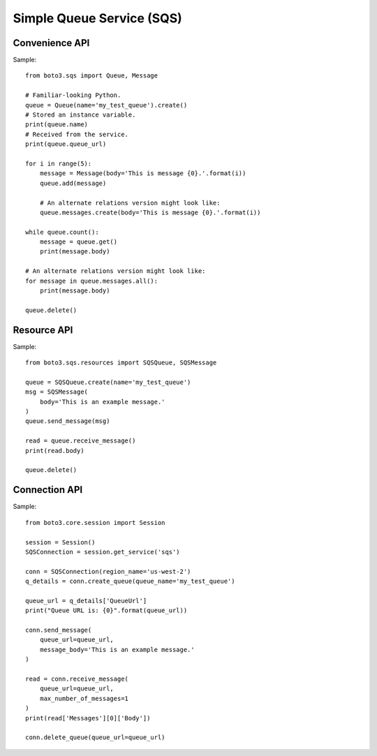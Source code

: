 ==========================
Simple Queue Service (SQS)
==========================


Convenience API
===============

Sample::

    from boto3.sqs import Queue, Message

    # Familiar-looking Python.
    queue = Queue(name='my_test_queue').create()
    # Stored an instance variable.
    print(queue.name)
    # Received from the service.
    print(queue.queue_url)

    for i in range(5):
        message = Message(body='This is message {0}.'.format(i))
        queue.add(message)

        # An alternate relations version might look like:
        queue.messages.create(body='This is message {0}.'.format(i))

    while queue.count():
        message = queue.get()
        print(message.body)

    # An alternate relations version might look like:
    for message in queue.messages.all():
        print(message.body)

    queue.delete()


Resource API
============

Sample::

    from boto3.sqs.resources import SQSQueue, SQSMessage

    queue = SQSQueue.create(name='my_test_queue')
    msg = SQSMessage(
        body='This is an example message.'
    )
    queue.send_message(msg)

    read = queue.receive_message()
    print(read.body)

    queue.delete()


Connection API
==============

Sample::

    from boto3.core.session import Session

    session = Session()
    SQSConnection = session.get_service('sqs')

    conn = SQSConnection(region_name='us-west-2')
    q_details = conn.create_queue(queue_name='my_test_queue')

    queue_url = q_details['QueueUrl']
    print("Queue URL is: {0}".format(queue_url))

    conn.send_message(
        queue_url=queue_url,
        message_body='This is an example message.'
    )

    read = conn.receive_message(
        queue_url=queue_url,
        max_number_of_messages=1
    )
    print(read['Messages'][0]['Body'])

    conn.delete_queue(queue_url=queue_url)
